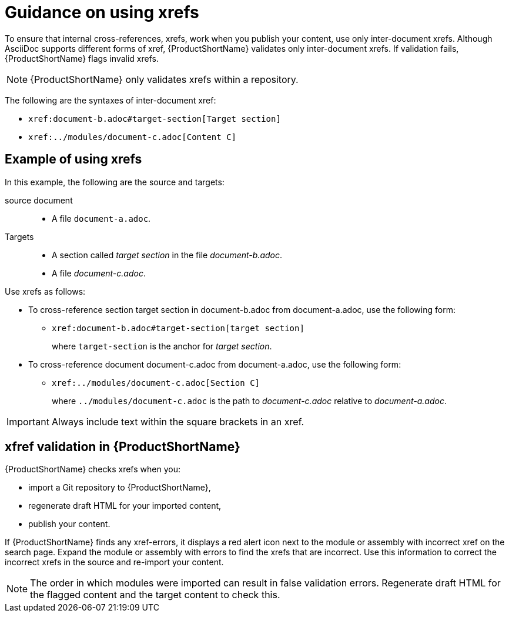 [id="guidance-on-using-xrefs_{context}"]
= Guidance on using xrefs

[role="_abstract"]
To ensure that internal cross-references, xrefs, work when you publish your content, use only inter-document xrefs. Although AsciiDoc supports different forms of xref, {ProductShortName} validates only inter-document xrefs. If validation fails, {ProductShortName} flags invalid xrefs.

NOTE: {ProductShortName} only validates xrefs within a repository.

The following are the syntaxes of inter-document xref:

* `\xref:document-b.adoc#target-section[Target section]`
* `\xref:../modules/document-c.adoc[Content C]`

[discrete]
== Example of using xrefs

In this example, the following are the source and targets:

source document:: 
* A file `document-a.adoc`.

Targets:: 

* A section called _target section_ in the file _document-b.adoc_.
* A file _document-c.adoc_.

Use xrefs as follows:

* To cross-reference section target section in document-b.adoc from document-a.adoc, use the following form:

** `\xref:document-b.adoc#target-section[target section]`
+
where `target-section` is the anchor for _target section_.

* To cross-reference document document-c.adoc from document-a.adoc, use the following form:

** `\xref:../modules/document-c.adoc[Section C]`
+
where `../modules/document-c.adoc` is the path to _document-c.adoc_ relative to _document-a.adoc_.

IMPORTANT: Always include text within the square brackets in an xref.

[discrete]
== xfref validation in {ProductShortName}

{ProductShortName} checks xrefs when you:

* import a Git repository to {ProductShortName},
* regenerate draft HTML for your imported content,
* publish your content.

If {ProductShortName} finds any xref-errors, it displays a red alert icon next to the module or assembly with incorrect xref on the search page. Expand the module or assembly with errors to find the xrefs that are incorrect. Use this information to correct the incorrect xrefs in the source and re-import your content.

NOTE: The order in which modules were imported can result in false validation errors. Regenerate draft HTML for the flagged content and the target content to check this.   

